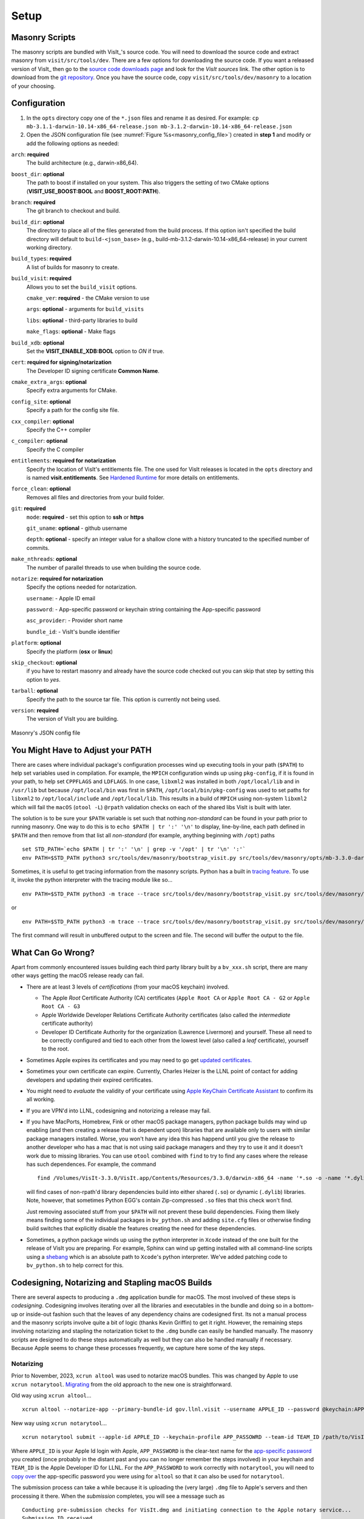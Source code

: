 .. _Setup:

Setup
-----

Masonry Scripts
~~~~~~~~~~~~~~~

The masonry scripts are bundled with VisIt_'s source code. You will need to download 
the source code and extract masonry from ``visit/src/tools/dev``. There are a few options 
for downloading the source code. If you want a released version of VisIt_ then go to the
`source code downloads page <https://visit.llnl.gov/source>`_ and look for the *VisIt sources*
link. The other option is to download from the `git repository <https://github.com/visit-dav/visit>`_.
Once you have the source code, copy ``visit/src/tools/dev/masonry`` to a location of your choosing.

Configuration
~~~~~~~~~~~~~

1. In the ``opts`` directory copy one of the ``*.json`` files and rename it as desired.
   For example: ``cp mb-3.1.1-darwin-10.14-x86_64-release.json mb-3.1.2-darwin-10.14-x86_64-release.json``

2. Open the JSON configuration file (see :numref:`Figure %s<masonry_config_file>`)  created in **step 1** and modify or add the following options as needed:
   
``arch``: **required**
   The build architecture (e.g., darwin-x86_64).

``boost_dir``: **optional**
   The path to boost if installed on your system. This also triggers the setting of two CMake options (**VISIT_USE_BOOST:BOOL** and **BOOST_ROOT:PATH**).

``branch``: **required** 
   The git branch to checkout and build.
   
``build_dir``: **optional** 
   The directory to place all of the files generated from the build process. If this option isn't specified the build directory will default to ``build-<json_base>`` (e.g., build-mb-3.1.2-darwin-10.14-x86_64-release) in your current working directory. 
   
``build_types``: **required** 
   A list of builds for masonry to create.

``build_visit``: **required** 
   Allows you to set the ``build_visit`` options.

   ``cmake_ver``: **required** - the CMake version to use

   ``args``: **optional** - arguments for ``build_visits``

   ``libs``: **optional** - third-party libraries to build

   ``make_flags``: **optional** - Make flags

``build_xdb``: **optional**
   Set the **VISIT_ENABLE_XDB:BOOL** option to *ON* if true. 

``cert``: **required for signing/notarization** 
   The Developer ID signing certificate **Common Name**.

``cmake_extra_args``: **optional**
   Specify extra arguments for CMake.

``config_site``: **optional**
   Specify a path for the config site file.

``cxx_compiler``: **optional**
   Specify the C++ compiler

``c_compiler``: **optional**
   Specify the C compiler

``entitlements``: **required for notarization**
   Specify the location of VisIt's entitlements file. The one used for VisIt releases is located in the ``opts`` directory and is named **visit.entitlements**. See `Hardened Runtime <https://developer.apple.com/documentation/security/hardened_runtime>`_ for more details on entitlements.

``force_clean``: **optional**
   Removes all files and directories from your build folder.

``git``: **required** 
   ``mode``: **required** - set this option to **ssh** or **https**
   
   ``git_uname``: **optional** - github username

   ``depth``: **optional** - specify an integer value for a shallow clone with a history truncated to the specified number of commits.

``make_nthreads``: **optional** 
   The number of parallel threads to use when building the source code.

``notarize``: **required for notarization**
   Specify the options needed for notarization.

   ``username``: - Apple ID email

   ``password``: - App-specific password or keychain string containing the App-specific password

   ``asc_provider``: - Provider short name

   ``bundle_id``: - VisIt's bundle identifier

``platform``: **optional**
   Specify the platform (**osx** or **linux**)

``skip_checkout``: **optional**
   if you have to restart masonry and already have the source code checked out you can skip that step by setting this option to *yes*. 

``tarball``: **optional**
   Specify the path to the source tar file. This option is currently not being used.

``version``: **required** 
   The version of VisIt you are building.

.. _masonry_config_file:

.. figure:: images/config.png
   :width: 50%
   :align: center

   Masonry's JSON config file

You Might Have to Adjust your PATH
~~~~~~~~~~~~~~~~~~~~~~~~~~~~~~~~~~

There are cases where individual package's configuration processes wind up executing tools in your path (``$PATH``) to help set variables used in compilation.
For example, the ``MPICH`` configuration winds up using ``pkg-config``, if it is found in your path, to help set ``CPPFLAGS`` and ``LDFLAGS``.
In one case, ``libxml2`` was installed in both ``/opt/local/lib`` and in ``/usr/lib`` but because ``/opt/local/bin`` was first in ``$PATH``, ``/opt/local/bin/pkg-config`` was used to set paths for ``libxml2`` to ``/opt/local/include`` and ``/opt/local/lib``.
This results in a build of ``MPICH`` using non-system ``libxml2`` which will fail the ``macOS`` (``otool -L``) ``@rpath`` validation checks on each of the shared libs VisIt is built with later.

The solution is to be sure your ``$PATH`` variable is set such that nothing *non-standard* can be found in your path prior to running masonry.
One way to do this is to ``echo $PATH | tr ':' '\n'`` to display, line-by-line, each path defined in ``$PATH`` and then remove from that list all *non-standard* (for example, anything beginning with ``/opt``) paths ::

    set STD_PATH=`echo $PATH | tr ':' '\n' | grep -v '/opt' | tr '\n' ':'`
    env PATH=$STD_PATH python3 src/tools/dev/masonry/bootstrap_visit.py src/tools/dev/masonry/opts/mb-3.3.0-darwin-10.14-x86_64-release.json

Sometimes, it is useful to get tracing information from the masonry scripts.
Python has a built in `tracing feature <https://docs.python.org/3/library/trace.html>`__.
To use it, invoke the python interpreter with the tracing module like so... ::

    env PATH=$STD_PATH python3 -m trace --trace src/tools/dev/masonry/bootstrap_visit.py src/tools/dev/masonry/opts/mb-3.3.0-darwin-10.14-x86_64-release.json | tee trace.out

or ::

    env PATH=$STD_PATH python3 -m trace --trace src/tools/dev/masonry/bootstrap_visit.py src/tools/dev/masonry/opts/mb-3.3.0-darwin-10.14-x86_64-release.json >& trace.out

The first command will result in unbuffered output to the screen and file.
The second will buffer the output to the file.

What Can Go Wrong?
~~~~~~~~~~~~~~~~~~

Apart from commonly encountered issues building each third party library built by a ``bv_xxx.sh`` script, there are many other ways getting the macOS release ready can fail.

* There are at least 3 levels of *certifications* (from your macOS keychain) involved.

  * The Apple *Root* Certificate Authority (CA) certificates (``Apple Root CA`` or ``Apple Root CA - G2`` or ``Apple Root CA - G3``
  * Apple Worldwide Developer Relations Certificate Authority certificates (also called the *intermediate* certificate authority)
  * Developer ID Certificate Authority for the organization (Lawrence Livermore) and yourself.
    These all need to be correctly configured and tied to each other from the lowest level (also called a *leaf* certificate), yourself to the root.

* Sometimes Apple expires its certificates and you may need to go get `updated certificates. <https://www.apple.com/certificateauthority/>`__
* Sometimes your own certificate can expire.
  Currently, Charles Heizer is the LLNL point of contact for adding developers and updating their expired certificates.
* You might need to *evaluate* the validity of your certificate using `Apple KeyChain Certificate Assistant <https://support.apple.com/guide/keychain-access/determine-if-a-certificate-is-valid-kyca2794/mac>`__ to confirm its all working.
* If you are VPN'd into LLNL, codesigning and notorizing a release may fail.
* If you have MacPorts, Homebrew, Fink or other macOS package managers, python package builds may wind up enabling (and then creating a release that is dependent upon) libraries that are available only to users with similar package managers installed.
  Worse, you won't have any idea this has happend until you give the release to another developer who has a mac that is not using said package managers and they try to use it and it doesn't work due to missing libraries.
  You can use ``otool`` combined with ``find`` to try to find any cases where the release has such dependences.
  For example, the command ::

      find /Volumes/VisIt-3.3.0/VisIt.app/Contents/Resources/3.3.0/darwin-x86_64 -name '*.so -o -name '*.dylib' -exec otool -L {} \; -print | grep -v rpath

  will find cases of non-rpath'd library dependencies build into either shared (``.so``) or dynamic (``.dylib``) libraries.
  Note, however, that sometimes Python EGG's contain Zip-compressed ``.so`` files that this check won't find.
  
  Just removing associated stuff from your ``$PATH`` will not prevent these build dependencies.
  Fixing them likely means finding some of the individual packages in ``bv_python.sh`` and adding ``site.cfg`` files or otherwise finding build switches that explicitly disable the features creating the need for these dependencies.
* Sometimes, a python package winds up using the python interpreter in ``Xcode`` instead of the one built for the release of VisIt you are preparing.
  For example, Sphinx can wind up getting installed with all command-line scripts using a `shebang <https://en.wikipedia.org/wiki/Shebang_(Unix)>`__ which is an absolute path to ``Xcode``'s python interpreter.
  We've added patching code to ``bv_python.sh`` to help correct for this.

Codesigning, Notarizing and Stapling macOS Builds
~~~~~~~~~~~~~~~~~~~~~~~~~~~~~~~~~~~~~~~~~~~~~~~~~

There are several aspects to producing a ``.dmg`` application bundle for macOS.
The most involved of these steps is *codesigning*.
Codesigning involves iterating over all the libraries and executables in the bundle and doing so in a bottom-up or inside-out fashion such that the leaves of any dependency chains are codesigned first.
Its not a manual process and the masonry scripts involve quite a bit of logic (thanks Kevin Griffin) to get it right.
However, the remaining steps involving notarizing and stapling the notarization ticket to the ``.dmg`` bundle can easily be handled manually.
The masonry scripts are designed to do these steps automatically as well but they can also be handled manually if necessary.
Because Apple seems to change these processes frequently, we capture here some of the key steps.

Notarizing
""""""""""

Prior to November, 2023, ``xcrun altool`` was used to notarize macOS bundles.
This was changed by Apple to use ``xcrun notarytool``.
`Migrating <https://developer.apple.com/documentation/technotes/tn3147-migrating-to-the-latest-notarization-tool>`__ from the old approach to the new one is straightforward.

Old way using ``xcrun altool``... ::

        xcrun altool --notarize-app --primary-bundle-id gov.llnl.visit --username APPLE_ID --password @keychain:APP_PASSWORD --asc-provider TEAM_ID --file /Users/miller86/visit/visit/34rc/release/build-mb-3.4.1-darwin-21-x86_64-release/notarize.release/VisIt.dmg --output-format xml

New way using ``xcrun notarytool``... ::

        xcrun notarytool submit --apple-id APPLE_ID --keychain-profile APP_PASSOWRD --team-id TEAM_ID /path/to/VisIt.dmg

Where ``APPLE_ID`` is your Apple Id login with Apple, ``APP_PASSWORD`` is the clear-text name for the `app-specific password <https://support.apple.com/en-us/102654>`__ you created (once probably in the distant past and you can no longer remember the steps involved) in your keychain and ``TEAM_ID`` is the Apple Developer ID for LLNL.
For the ``APP_PASSWORD`` to work correctly with ``notarytool``, you will need to `copy over <https://developer.apple.com/documentation/technotes/tn3147-migrating-to-the-latest-notarization-tool#Save-credentials-in-the-keychain>`__ the app-specific password you were using for ``altool`` so that it can also be used for ``notarytool``.

The submission process can take a while because it is uploading the (very large) ``.dmg`` file to Apple's servers and then processing it there.
When the *submission* completes, you will see a message such as ::

        Conducting pre-submission checks for VisIt.dmg and initiating connection to the Apple notary service...
        Submission ID received
          id: d66044ca-5cd1-4d9a-87f7-492ce2ed9bfa
        Successfully uploaded file606 MB of 606 MB)    
          id: d66044ca-5cd1-4d9a-87f7-492ce2ed9bfa
          path: /path/to/VisIt.dmg

That means only that the file uploaded successfully.
The notarization will not necessarily complete right a way.
You can check progress on the notarization by the following command ::

        xcrun notarytool info --apple-id APPLE_ID --keychain-profile APP_PASSWORD --team-id TEAM_ID SUBMISSION_ID

which, if it is still processing the notarization request, will produce an output like so ::

        Successfully received submission info
          createdDate: 2024-04-19T19:10:31.277Z
          id: d66044ca-5cd1-4d9a-87f7-492ce2ed9bfa
          name: VisIt.dmg
          status: In Progress

If the notarization has completed, the output will look like ::

        Successfully received submission info
          createdDate: 2024-04-19T19:10:31.277Z
          id: d66044ca-5cd1-4d9a-87f7-492ce2ed9bfa
          name: VisIt.dmg
          status: Accepted

Finally, *stapling* the notarization to the ``.dmg`` file is an easily final step ::

        xcrun stapler staple /path/to/VisIt.dmg
        Processing: /path/to/VisIt.dmg
        Processing: /path/to/VisIt.dmg
        The staple and validate action worked!

Confirming
""""""""""

* You can check whether ``VisIt.app`` is properly codesigned by mounting the ``.dmg`` file and then using this command ::

        codesign -v -v /Volumes/VisIt-3.3.0/VisIt.app

  which should produce output like so... ::

        /Volumes/VisIt-3.3.0/VisIt.app: valid on disk
        /Volumes/VisIt-3.3.0/VisIt.app: satisfies its Designated Requirement

* You can check whether ``VisIt.app`` is properly notarized using this command ::

        spctl -a -t exec -vv /Volumes/VisIt-3.3.0/VisIt.app

  which should produce output like so... ::

        /Volumes/VisIt-3.3.0/VisIt.app: accepted
        source=Notarized Developer ID
        origin=Developer ID Application: Lawrence Livermore National Laboratory (A827VH86QR)

* You can get more details about why a notorization failed using the command ::

        xcrun notarytool log --apple-id APPLE_ID --keychain-profile APP_PASSWORD --team-id TEAM_ID SUBMISSION_ID 

  where ``SUBMISSION_ID`` is the id you get (printed by masonry to the logs) in the ``id:`` field of the details returned from ``xcrun notarytool submit`` command.
  And, this should produce a lot of output like so... ::

       {
         "logFormatVersion": 1,
         "jobId": "d66044ca-5cd1-4d9a-87f7-492ce2ed9bfa",
         "status": "Accepted",
         "statusSummary": "Ready for distribution",
         "statusCode": 0,
         "archiveFilename": "VisIt.dmg",
         "uploadDate": "2024-04-19T19:14:50.128Z",
         "sha256": "e70df42af4c576dd2a880935b7b9d15b4a3996e8da215f933c36ba8df755a7f4",
         "ticketContents": [
           {
             "path": "VisIt.dmg",
             "digestAlgorithm": "SHA-256",
             "cdhash": "2c70abcb2749b8aca52f2ab028027b8a70297713"
           },
           {
             "path": "VisIt.dmg/VisIt.app",
             "digestAlgorithm": "SHA-256",
             "cdhash": "68c549e036f09fc440ddfdd7b52d63f718276957",
             "arch": "x86_64"
           },
           {
             "path": "VisIt.dmg/VisIt.app/Contents/MacOS/VisIt",
             "digestAlgorithm": "SHA-256",
             "cdhash": "68c549e036f09fc440ddfdd7b52d63f718276957",
             "arch": "x86_64"
           },
           {
             "path": "VisIt.dmg/VisIt.app/Contents/Resources/3.4.1/darwin-x86_64/bin/qvtkopenglExample",
             "digestAlgorithm": "SHA-256",
             "cdhash": "ed30817e765bca4e115bb6d4477ed1561551ef15",
             "arch": "x86_64"
           },
        .
        .
        .

A simple test application
"""""""""""""""""""""""""
In ``src/tools/dev/masnory/test``, there is a very simple (and very small in size so easy to run through all the notarization steps) test macOS app bundle there, ``TestDmgNotarization.app`` and a python script ``test_notarize.py``.
The test app is a combination of a python script that turns around and uses a function in a ``.dylib``.
The ``.dylib`` is a universal binary so should work on Intel or Apple CPU macs.

To try it, use the command ``python3 test_notarize.py`` (or maybe with tracing enabled ``python3 -m trace --trace test_notarize.py``) and then take the resulting ``.dmg`` file to a different macOS system and install it and try running it.
New developers should workout all the issues first using this test application.
Once all the steps work, then doing a VisIt notarization should also work.

Certificates for signing macOS Builds
~~~~~~~~~~~~~~~~~~~~~~~~~~~~~~~~~~~~~
To `code sign <https://developer.apple.com/library/archive/technotes/tn2206/_index.html>`_ your VisIt_ build, you must be enrolled in the `Apple Developer Program <https://developer.apple.com/programs/>`_ and have a valid Developer ID certificate. Below are simple steps to get started, reference the links for more detailed information.

1. Enroll in the Apple Developer Program, if needed, and create your Developer ID certificates.

2. Install Apple certificates into your keychain

   * From **Xcode** go to the account preferences (``Xcode->Preferences->Account``) and select the **Manage Certificates...** button.

   * Click the **+** to add your certificates (see :numref:`Figure %s<xcode_certs_image>`).

3. Add the Developer ID signing certificate **Common Name** to the **cert** option in the masonry JSON configuration file.

.. _xcode_certs_image:

.. figure:: images/certs.png
   :width: 50%
   :align: center

   Xcode Manage Certificates Dialog


.. warning::
    Remain disconnected from VPN when building and code signing a VisIt release.
    The code signing process talks to Apple servers and validates credentials with them.
    If you are on VPN, the validation may fail with a message similar to: ::

        Certificate trust evaluation did not return expected result. (5)  [leaf AnchorApple ChainLength CheckIntermediateMarkerOid CheckLeafMarkersProdAndQA]
        Certificate trust evaluation for api.apple-cloudkit.com did not return expected result. No error..
        Certificate trust evaluation did not return expected result. (5)  [leaf AnchorApple ChainLength CheckIntermediateMarkerOid CheckLeafMarkersProdAndQA]
        Certificate trust evaluation for api.apple-cloudkit.com did not return expected result. No error..
        Could not establish secure connection to api.apple-cloudkit.com

Read more about `Apple's Code Signing documentation. <https://developer.apple.com/library/archive/documentation/Security/Conceptual/CodeSigningGuide/Procedures/Procedures.html>`__

App-Specific Password
~~~~~~~~~~~~~~~~~~~~~
To create an app-specific password go to: `https://appleid.apple.com/account/manage <https://appleid.apple.com/account/manage>`_ . Generate the app-specific password by navigating to: *Security->App-Specific Password*.

To avoid having a plain-text password in your config file, you can add the app-specific password to your macOS keychain. To do this, run the following command:

``security add-generic-password -a "apple-id-email" -w "app-specific password" -s "notarizing-name"``

The ``-s`` parameter is the name that this item will have in your keychain. Apple's documentation on `Customizing the Notarization Workflow <https://developer.apple.com/documentation/xcode/notarizing_macos_software_before_distribution/customizing_the_notarization_workflow>`_ provides a good overview of the notarization process and a `link <https://support.apple.com/en-us/HT204397>`_ detailing how to generate and manage app-specific passwords.

